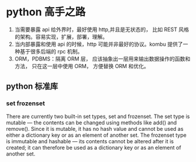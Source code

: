 * python 高手之路

1. 当需要暴露 api 给外界时，最好使用 http,并且是无状态的， 比如 REST 风格的架构。容易实现，扩展，部署，理解。
2. 当内部暴露和使用 api 的时候，http 可能并非最好的协议。kombu 提供了一种基于很多后端的 rpc 机制。
3. ORM，PDBMS：隔离 ORM 层， 应该抽象出一层用来输出数据操作的函数和方法， 只在这一层中使用 ORM， 方便替换 ORM 和优化。
** python 标准库
*** set  frozenset
There are currently two built-in set types, set and frozenset. The set type is mutable — the contents can be changed using methods like add() and remove(). Since it is mutable, it has no hash value and cannot be used as either a dictionary key or as an element of another set. The frozenset type is immutable and hashable — its contents cannot be altered after it is created; it can therefore be used as a dictionary key or as an element of another set.
